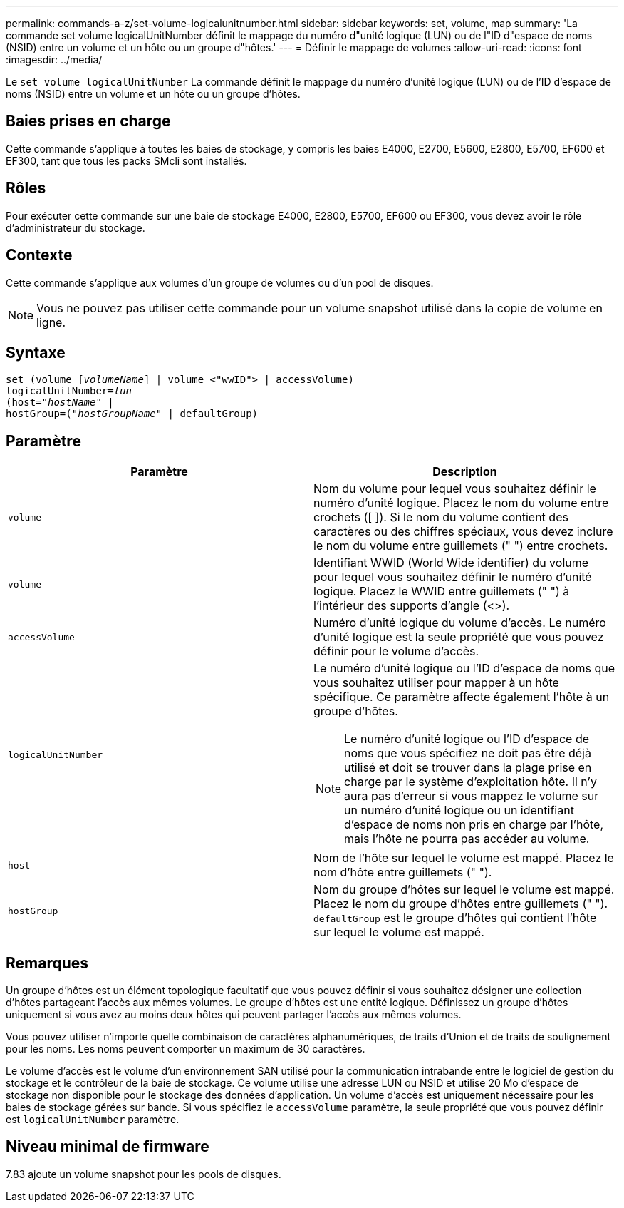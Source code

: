 ---
permalink: commands-a-z/set-volume-logicalunitnumber.html 
sidebar: sidebar 
keywords: set, volume, map 
summary: 'La commande set volume logicalUnitNumber définit le mappage du numéro d"unité logique (LUN) ou de l"ID d"espace de noms (NSID) entre un volume et un hôte ou un groupe d"hôtes.' 
---
= Définir le mappage de volumes
:allow-uri-read: 
:icons: font
:imagesdir: ../media/


[role="lead"]
Le `set volume logicalUnitNumber` La commande définit le mappage du numéro d'unité logique (LUN) ou de l'ID d'espace de noms (NSID) entre un volume et un hôte ou un groupe d'hôtes.



== Baies prises en charge

Cette commande s'applique à toutes les baies de stockage, y compris les baies E4000, E2700, E5600, E2800, E5700, EF600 et EF300, tant que tous les packs SMcli sont installés.



== Rôles

Pour exécuter cette commande sur une baie de stockage E4000, E2800, E5700, EF600 ou EF300, vous devez avoir le rôle d'administrateur du stockage.



== Contexte

Cette commande s'applique aux volumes d'un groupe de volumes ou d'un pool de disques.

[NOTE]
====
Vous ne pouvez pas utiliser cette commande pour un volume snapshot utilisé dans la copie de volume en ligne.

====


== Syntaxe

[source, cli, subs="+macros"]
----
set (volume pass:quotes[[_volumeName_]] | volume <"wwID"> | accessVolume)
pass:quotes[logicalUnitNumber=_lun_]
pass:quotes[(host="_hostName_"] |
hostGroup=pass:quotes[("_hostGroupName_"] | defaultGroup)
----


== Paramètre

[cols="2*"]
|===
| Paramètre | Description 


 a| 
`volume`
 a| 
Nom du volume pour lequel vous souhaitez définir le numéro d'unité logique. Placez le nom du volume entre crochets ([ ]). Si le nom du volume contient des caractères ou des chiffres spéciaux, vous devez inclure le nom du volume entre guillemets (" ") entre crochets.



 a| 
`volume`
 a| 
Identifiant WWID (World Wide identifier) du volume pour lequel vous souhaitez définir le numéro d'unité logique. Placez le WWID entre guillemets (" ") à l'intérieur des supports d'angle (<>).



 a| 
`accessVolume`
 a| 
Numéro d'unité logique du volume d'accès. Le numéro d'unité logique est la seule propriété que vous pouvez définir pour le volume d'accès.



 a| 
`logicalUnitNumber`
 a| 
Le numéro d'unité logique ou l'ID d'espace de noms que vous souhaitez utiliser pour mapper à un hôte spécifique. Ce paramètre affecte également l'hôte à un groupe d'hôtes.

[NOTE]
====
Le numéro d'unité logique ou l'ID d'espace de noms que vous spécifiez ne doit pas être déjà utilisé et doit se trouver dans la plage prise en charge par le système d'exploitation hôte. Il n'y aura pas d'erreur si vous mappez le volume sur un numéro d'unité logique ou un identifiant d'espace de noms non pris en charge par l'hôte, mais l'hôte ne pourra pas accéder au volume.

====


 a| 
`host`
 a| 
Nom de l'hôte sur lequel le volume est mappé. Placez le nom d'hôte entre guillemets (" ").



 a| 
`hostGroup`
 a| 
Nom du groupe d'hôtes sur lequel le volume est mappé. Placez le nom du groupe d'hôtes entre guillemets (" "). `defaultGroup` est le groupe d'hôtes qui contient l'hôte sur lequel le volume est mappé.

|===


== Remarques

Un groupe d'hôtes est un élément topologique facultatif que vous pouvez définir si vous souhaitez désigner une collection d'hôtes partageant l'accès aux mêmes volumes. Le groupe d'hôtes est une entité logique. Définissez un groupe d'hôtes uniquement si vous avez au moins deux hôtes qui peuvent partager l'accès aux mêmes volumes.

Vous pouvez utiliser n'importe quelle combinaison de caractères alphanumériques, de traits d'Union et de traits de soulignement pour les noms. Les noms peuvent comporter un maximum de 30 caractères.

Le volume d'accès est le volume d'un environnement SAN utilisé pour la communication intrabande entre le logiciel de gestion du stockage et le contrôleur de la baie de stockage. Ce volume utilise une adresse LUN ou NSID et utilise 20 Mo d'espace de stockage non disponible pour le stockage des données d'application. Un volume d'accès est uniquement nécessaire pour les baies de stockage gérées sur bande. Si vous spécifiez le `accessVolume` paramètre, la seule propriété que vous pouvez définir est `logicalUnitNumber` paramètre.



== Niveau minimal de firmware

7.83 ajoute un volume snapshot pour les pools de disques.
